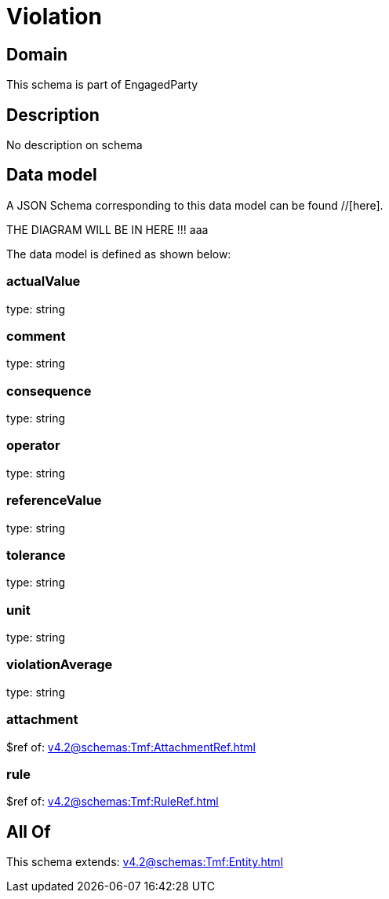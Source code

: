 = Violation

[#domain]
== Domain

This schema is part of EngagedParty

[#description]
== Description
No description on schema


[#data_model]
== Data model

A JSON Schema corresponding to this data model can be found //[here].

THE DIAGRAM WILL BE IN HERE !!!
aaa

The data model is defined as shown below:


=== actualValue
type: string


=== comment
type: string


=== consequence
type: string


=== operator
type: string


=== referenceValue
type: string


=== tolerance
type: string


=== unit
type: string


=== violationAverage
type: string


=== attachment
$ref of: xref:v4.2@schemas:Tmf:AttachmentRef.adoc[]


=== rule
$ref of: xref:v4.2@schemas:Tmf:RuleRef.adoc[]


[#all_of]
== All Of

This schema extends: xref:v4.2@schemas:Tmf:Entity.adoc[]
